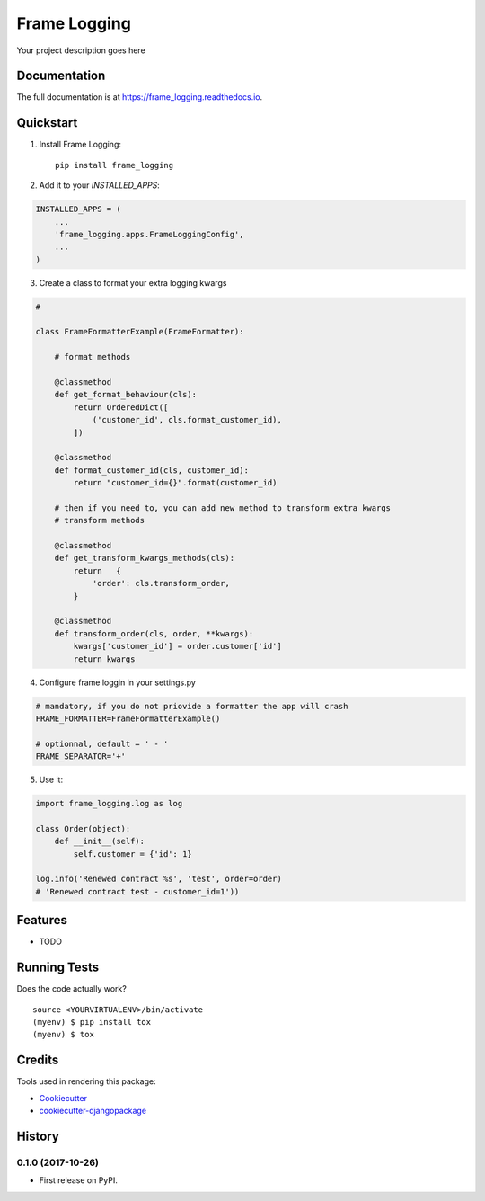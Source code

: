 =============================
Frame Logging
=============================

.. image:: https://badge.fury.io/py/frame_logging.svg
    :target: https://badge.fury.io/py/frame_logging

.. image:: https://travis-ci.org/ItsfBisounours/frame_logging.svg?branch=master
    :target: https://travis-ci.org/ItsfBisounours/frame_logging

.. image:: https://codecov.io/gh/ItsfBisounours/frame_logging/branch/master/graph/badge.svg
    :target: https://codecov.io/gh/ItsfBisounours/frame_logging

Your project description goes here

Documentation
-------------

The full documentation is at https://frame_logging.readthedocs.io.

Quickstart
----------

1. Install Frame Logging::

    pip install frame_logging

2. Add it to your `INSTALLED_APPS`:

.. code-block:: python

    INSTALLED_APPS = (
        ...
        'frame_logging.apps.FrameLoggingConfig',
        ...
    )

3. Create a class to format your extra logging kwargs 

.. code-block:: python

    # 

    class FrameFormatterExample(FrameFormatter):

        # format methods

        @classmethod
        def get_format_behaviour(cls):
            return OrderedDict([
                ('customer_id', cls.format_customer_id),
            ])

        @classmethod
        def format_customer_id(cls, customer_id):
            return "customer_id={}".format(customer_id)

        # then if you need to, you can add new method to transform extra kwargs
        # transform methods

        @classmethod
        def get_transform_kwargs_methods(cls):
            return   {
                'order': cls.transform_order,
            }

        @classmethod
        def transform_order(cls, order, **kwargs):
            kwargs['customer_id'] = order.customer['id']
            return kwargs


4. Configure frame loggin in your settings.py

.. code-block:: python

    # mandatory, if you do not priovide a formatter the app will crash
    FRAME_FORMATTER=FrameFormatterExample()

    # optionnal, default = ' - '
    FRAME_SEPARATOR='+'


5. Use it:

.. code-block:: python

    import frame_logging.log as log

    class Order(object):
        def __init__(self):
            self.customer = {'id': 1}

    log.info('Renewed contract %s', 'test', order=order)
    # 'Renewed contract test - customer_id=1'))



Features
--------

* TODO

Running Tests
-------------

Does the code actually work?

::

    source <YOURVIRTUALENV>/bin/activate
    (myenv) $ pip install tox
    (myenv) $ tox

Credits
-------

Tools used in rendering this package:

*  Cookiecutter_
*  `cookiecutter-djangopackage`_

.. _Cookiecutter: https://github.com/audreyr/cookiecutter
.. _`cookiecutter-djangopackage`: https://github.com/pydanny/cookiecutter-djangopackage




History
-------

0.1.0 (2017-10-26)
++++++++++++++++++

* First release on PyPI.


